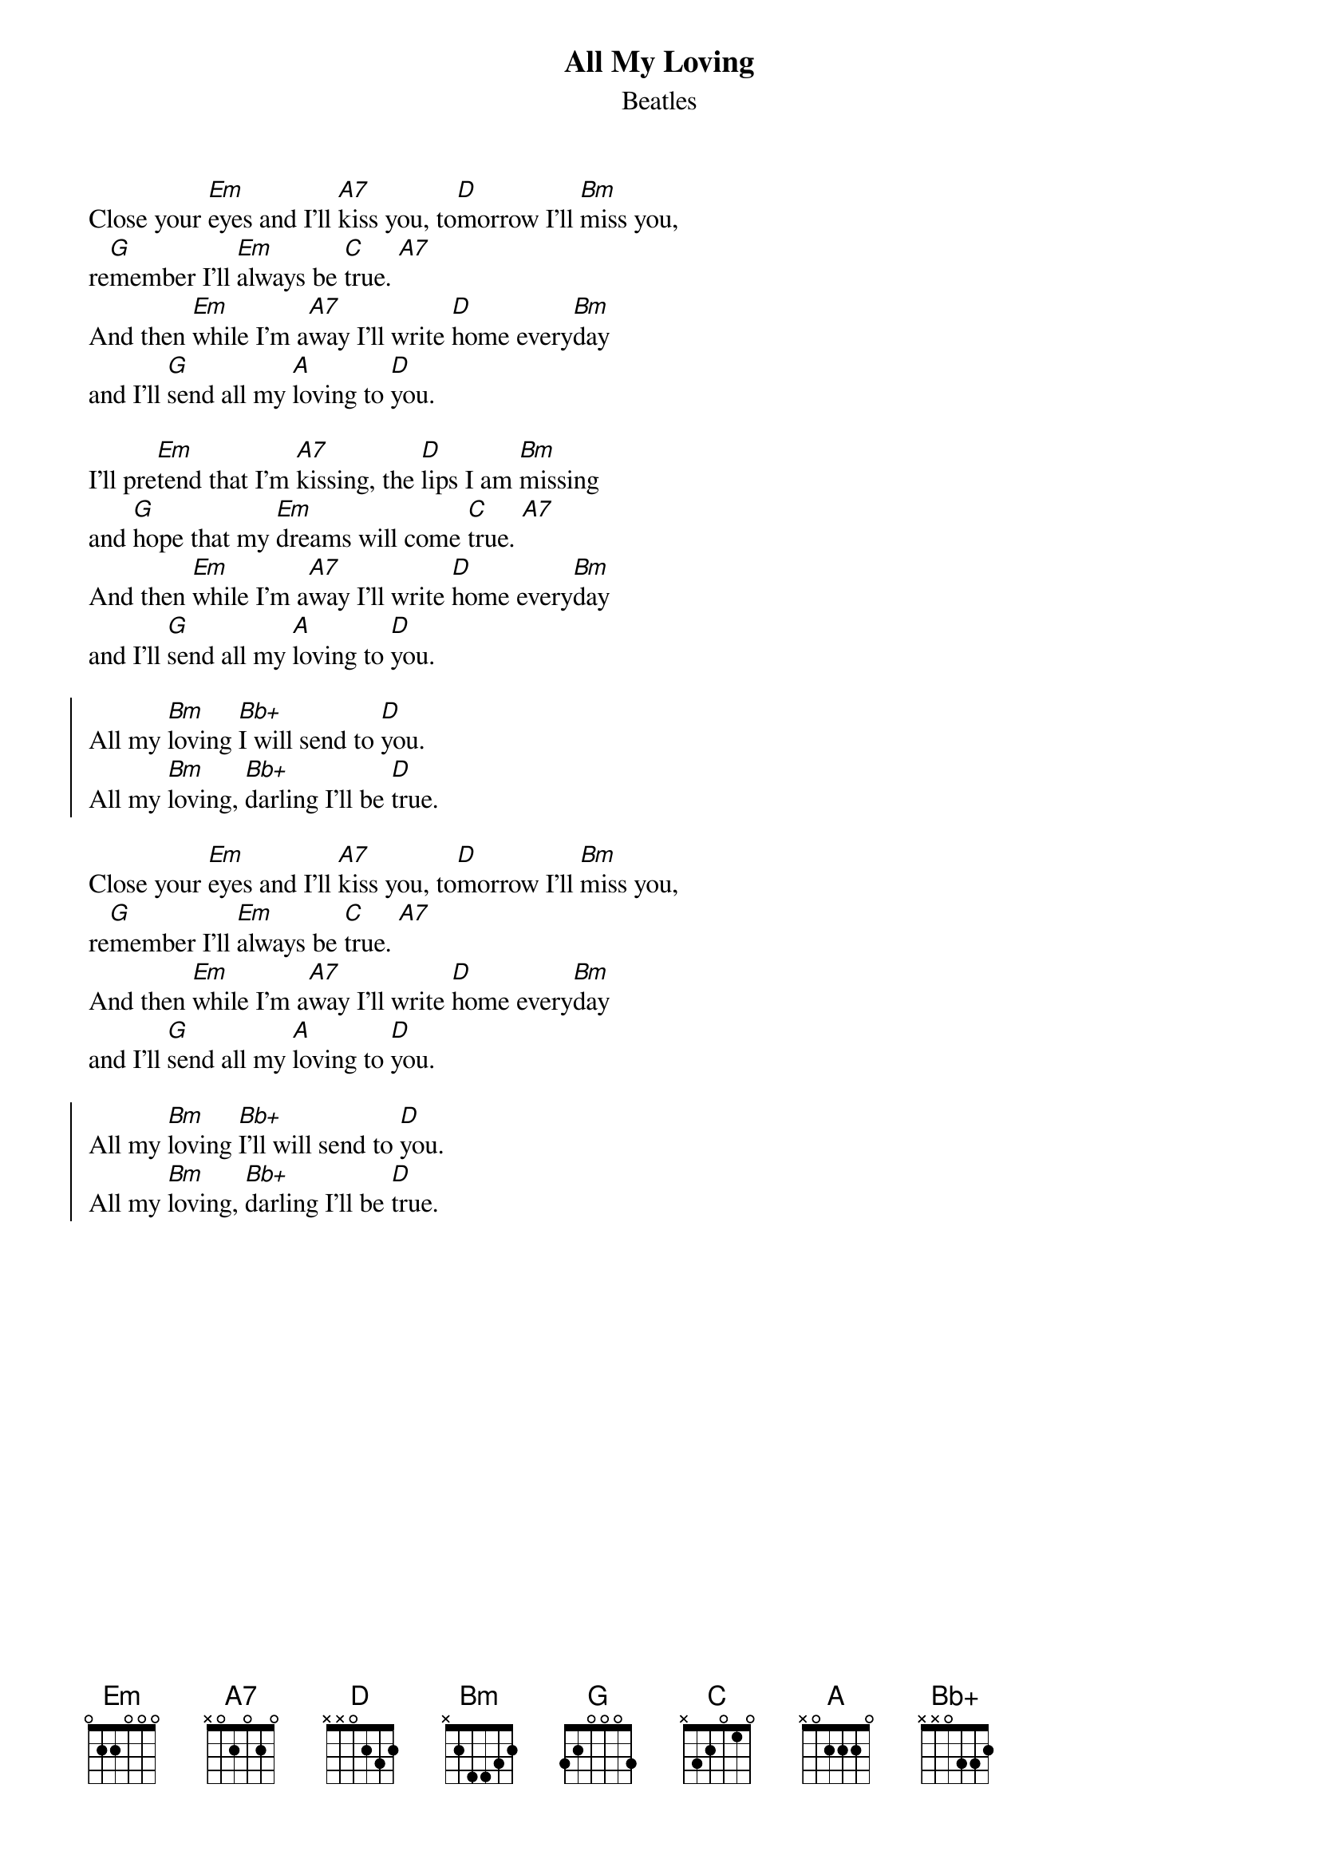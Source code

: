 {t:All My Loving}
{st:Beatles}

#
#Capo 2nd fret
#
#                          ALL MY LOVING
Close your [Em]eyes and I'll [A7]kiss you, to[D]morrow I'll [Bm]miss you,
re[G]member I'll [Em]always be [C]true. [A7]
And then [Em]while I'm a[A7]way I'll write [D]home every[Bm]day
and I'll [G]send all my [A]loving to [D]you.

I'll pre[Em]tend that I'm [A7]kissing, the [D]lips I am [Bm]missing
and [G]hope that my [Em]dreams will come [C]true. [A7]
And then [Em]while I'm a[A7]way I'll write [D]home every[Bm]day
and I'll [G]send all my [A]loving to [D]you.

{soc}
All my [Bm]loving [Bb+]I will send to [D]you.
All my [Bm]loving, [Bb+]darling I'll be [D]true.
{eoc}

Close your [Em]eyes and I'll [A7]kiss you, to[D]morrow I'll [Bm]miss you,
re[G]member I'll [Em]always be [C]true. [A7]
And then [Em]while I'm a[A7]way I'll write [D]home every[Bm]day
and I'll [G]send all my [A]loving to [D]you.

{soc}
All my [Bm]loving [Bb+]I'll will send to [D]you.
All my [Bm]loving, [Bb+]darling I'll be [D]true.
{eoc}